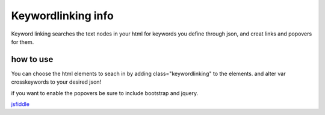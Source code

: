 ###################
Keywordlinking info
###################

Keyword linking searches the text nodes in your html for keywords you define through json, and creat links and popovers for them.

**********
how to use
**********

You can choose the html elements to seach in by adding class="keywordlinking" to the elements.
and alter var crosskeywords to your desired json!

if you want to enable the popovers be sure to include bootstrap and jquery.

`jsfiddle 
<http://jsfiddle.net/77120/5na43dw0/>`_
